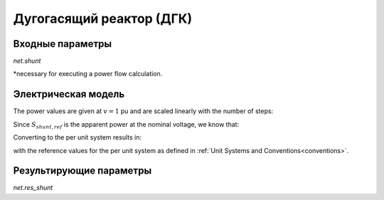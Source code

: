 ﻿.. _shunt:

=========================
Дугогасящий реактор (ДГК)
=========================

.. seealso::
    :ref:`Система единиц и условные обозначения <conventions>`

Входные параметры
=====================

*net.shunt*

.. tabularcolumns:: |p{0.10\linewidth}|p{0.10\linewidth}|p{0.25\linewidth}|p{0.4\linewidth}|
.. csv-table:: 
   :file: shunt_par.csv
   :delim: ;
   :widths: 10, 10, 25, 40

\*necessary for executing a power flow calculation.

   
Электрическая модель
====================


.. image:: shunt.png
	:width: 12em
	:alt: alternate Text
	:align: center

The power values are given at :math:`v = 1` pu and are scaled linearly with the number of steps:
   
.. math::
   :nowrap:
   
   \begin{align*}
   \underline{S}_{shunt, ref} &= (p\_mw + j \cdot q\_mvar) \cdot step
   \end{align*}
   
Since :math:`\underline{S}_{shunt, ref}` is the apparent power at the nominal voltage, we know that:

.. math::
   :nowrap:
   
   \begin{align*}
   \underline{Y}_{shunt} = \frac{\underline{S}_{shunt, ref}}{vn\_kv^2}
   \end{align*}
   
Converting to the per unit system results in:

.. math::
   :nowrap:
   
   \begin{align*}
   \underline{y}_{shunt} &= \frac{\underline{S}_{shunt, ref}}{V_{N}^2} \cdot Z_{N}\\
                         &= \frac{\underline{S}_{shunt, ref}}{V_{N}^2} \cdot \frac{V_{N}^2}{S_{N}} \\
                         &= \frac{S_{shunt, ref}}{S_{N}}
   \end{align*}

with the reference values for the per unit system as defined in :ref:`Unit Systems and Conventions<conventions>`.
   
Результирующие параметры
==========================
*net.res_shunt*

.. tabularcolumns:: |p{0.10\linewidth}|p{0.10\linewidth}|p{0.40\linewidth}|
.. csv-table:: 
   :file: shunt_res.csv
   :delim: ;
   :widths: 10, 10, 40

.. math::
   :nowrap:
   
   \begin{align*}
    p\_mw &= Re(\underline{v}_{bus} \cdot \underline{i}_{shunt}) \\    
    q\_mvar &= Im(\underline{v}_{bus} \cdot \underline{i}_{shunt}) \\    
    vm\_pu &= v_{bus}
    \end{align*}